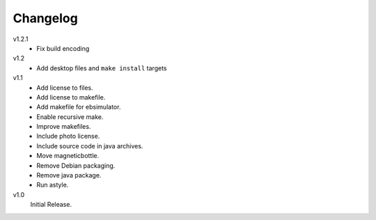 ..  Copyright © 2013 Martin Ueding <dev@martin-ueding.de>

#########
Changelog
#########

v1.2.1
    - Fix build encoding

v1.2
    - Add desktop files and ``make install`` targets

v1.1
    - Add license to files.
    - Add license to makefile.
    - Add makefile for ebsimulator.
    - Enable recursive make.
    - Improve makefiles.
    - Include photo license.
    - Include source code in java archives.
    - Move magneticbottle.
    - Remove Debian packaging.
    - Remove java package.
    - Run astyle.

v1.0
    Initial Release.
